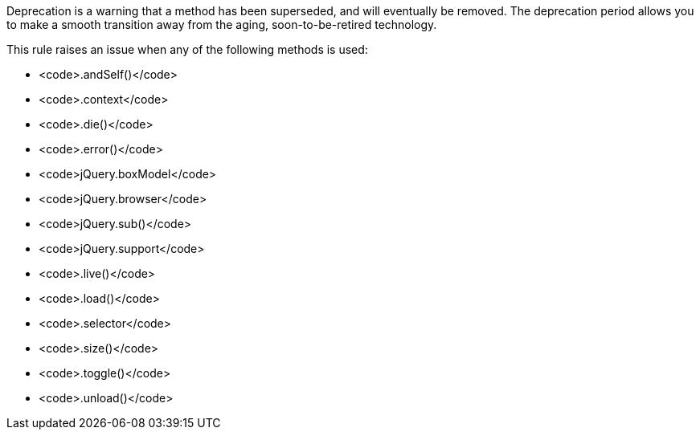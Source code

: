 Deprecation is a warning that a method has been superseded, and will eventually be removed. The deprecation period allows you to make a smooth transition away from the aging, soon-to-be-retired technology.

This rule raises an issue when any of the following methods is used:

* <code>.andSelf()</code>
* <code>.context</code>
* <code>.die()</code>
* <code>.error()</code>
* <code>jQuery.boxModel</code>
* <code>jQuery.browser</code>
* <code>jQuery.sub()</code>
* <code>jQuery.support</code>
* <code>.live()</code>
* <code>.load()</code>
* <code>.selector</code>
* <code>.size()</code>
* <code>.toggle()</code>
* <code>.unload()</code>

